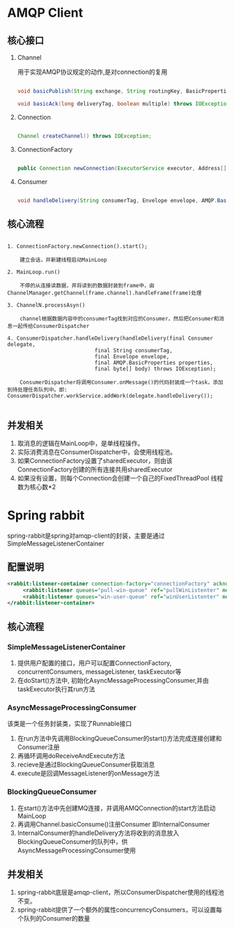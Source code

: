 * AMQP Client

** 核心接口

   1. Channel

      用于实现AMQP协议规定的动作,是对connection的复用

      #+BEGIN_SRC java
                  
      void basicPublish(String exchange, String routingKey, BasicProperties props, byte[] body) throws IOException;

      void basicAck(long deliveryTag, boolean multiple) throws IOException;

      #+END_SRC

   2. Connection

      #+BEGIN_SRC java

      Channel createChannel() throws IOException;
            
      #+END_SRC

   3. ConnectionFactory

      #+BEGIN_SRC java

      public Connection newConnection(ExecutorService executor, Address[] addrs);
            
      #+END_SRC

   4. Consumer

      #+BEGIN_SRC java

      void handleDelivery(String consumerTag, Envelope envelope, AMQP.BasicProperties properties, byte[] body) throws IOException;
            
      #+END_SRC

** 核心流程

   #+begin_example

   1. ConnectionFactory.newConnection().start();

       建立会话，并新建线程启动MainLoop

   2. MainLoop.run()

       不停的从连接读数据，并将读到的数据封装到frame中，由ChannelManager.getChannel(frame.channel).handleFrame(frame)处理

   3. ChannelN.processAsyn() 

       channel根据数据内容中的consumerTag找到对应的Consumer，然后把Consumer和消息一起传给ConsumerDispatcher

   4. ConsumerDispatcher.handleDelivery(handleDelivery(final Consumer delegate,
                               final String consumerTag,
                               final Envelope envelope,
                               final AMQP.BasicProperties properties,
                               final byte[] body) throws IOException);

       ConsumerDispatcher将调用Consumer.onMessage()的代码封装成一个task，添加到待处理任务队列中。即: ConsumerDispatcher.workService.addWork(delegate.handleDelivery());

   #+end_example

** 并发相关

   1. 取消息的逻辑在MainLoop中，是单线程操作。
   2. 实际消费消息在ConsumerDispatcher中，会使用线程池。
   3. 如果ConnectionFactory设置了sharedExecutor，则由该ConnectionFactory创建的所有连接共用sharedExecutor
   4. 如果没有设置，则每个Connection会创建一个自己的FixedThreadPool 线程数为核心数*2

* Spring rabbit
  spring-rabbit是spring对amqp-client的封装，主要是通过SimpleMessageListenerContainer

** 配置说明
   #+BEGIN_SRC xml
   <rabbit:listener-container connection-factory="connectionFactory" acknowledge="auto">
        <rabbit:listener queues="pull-win-queue" ref="pullWinListenter" method="onMessage" />
        <rabbit:listener queues="win-user-queue" ref="winUserListenter" method="onMessage" />
   </rabbit:listener-container>
   #+END_SRC

   

** 核心流程
*** SimpleMessageListenerContainer

  1. 提供用户配置的接口，用户可以配置ConnectionFactory, concurrentConsumers, messageListener, taskExecutor等
  2. 在doStart()方法中, 初始化AsyncMessageProcessingConsumer,并由taskExecutor执行其run方法

*** AsyncMessageProcessingConsumer
    该类是一个任务封装类，实现了Runnable接口
  1. 在run方法中先调用BlockingQueueConsumer的start()方法完成连接创建和Consumer注册
  2. 再循环调用doReceiveAndExecute方法
  3. recieve是通过BlockingQueueConsumer获取消息
  4. execute是回调MessageListener的onMessage方法

*** BlockingQueueConsumer
  1. 在start()方法中先创建MQ连接，并调用AMQConnection的start方法启动MainLoop
  2. 再调用Channel.basicConsume()注册Consumer 即InternalConsumer
  3. InternalConsumer的handleDelivery方法将收到的消息放入BlockingQueueConsumer的队列中，供AsyncMessageProcessingConsumer使用

** 并发相关
  1. spring-rabbit底层是amqp-client，所以ConsumerDispatcher使用的线程池不变。
  2. spring-rabbit提供了一个额外的属性concurrencyConsumers，可以设置每个队列的Consumer的数量